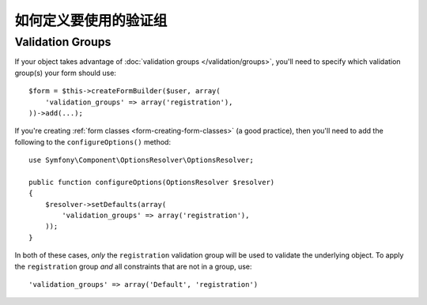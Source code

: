 .. index::
    single: Forms; Validation groups

如何定义要使用的验证组
==========================================

Validation Groups
-----------------

If your object takes advantage of :doc:`validation groups </validation/groups>`,
you'll need to specify which validation group(s) your form should use::

    $form = $this->createFormBuilder($user, array(
        'validation_groups' => array('registration'),
    ))->add(...);

If you're creating :ref:`form classes <form-creating-form-classes>` (a good
practice), then you'll need to add the following to the ``configureOptions()``
method::

    use Symfony\Component\OptionsResolver\OptionsResolver;

    public function configureOptions(OptionsResolver $resolver)
    {
        $resolver->setDefaults(array(
            'validation_groups' => array('registration'),
        ));
    }

In both of these cases, *only* the ``registration`` validation group will
be used to validate the underlying object. To apply the ``registration``
group *and* all constraints that are not in a group, use::

    'validation_groups' => array('Default', 'registration')
